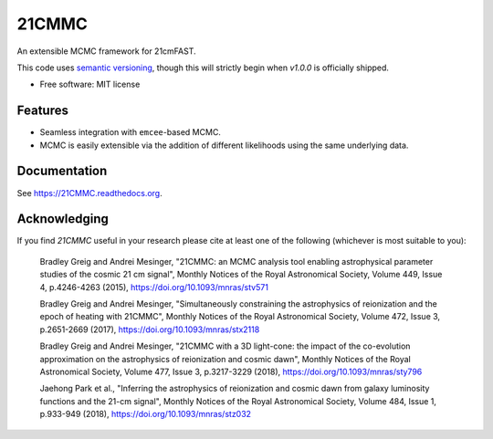 ======
21CMMC
======

.. start-badges
.. image:: https://travis-ci.org/21cmFAST/21CMMC.svg
    :target: https://travis-ci.org/21cmFAST/21CMMC
.. image:: https://coveralls.io/repos/github/21cmfast/21CMMC/badge.svg?branch=master
    :target: https://coveralls.io/github/21cmfast/21CMMC?branch=master
.. image:: https://img.shields.io/badge/code%20style-black-000000.svg
    :target: https://github.com/ambv/black
.. image:: https://readthedocs.org/projects/21cmmc/badge/?version=latest
    :target: https://21cmmc.readthedocs.io/en/latest/?badge=latest
    :alt: Documentation Status
.. end-badges

An extensible MCMC framework for 21cmFAST.


This code uses `semantic versioning <https://semver.org>`_, though this will strictly
begin when `v1.0.0` is officially shipped.

* Free software: MIT license

Features
========

* Seamless integration with ``emcee``-based MCMC.
* MCMC is easily extensible via the addition of different likelihoods using the same underlying data.

Documentation
=============

See https://21CMMC.readthedocs.org.

Acknowledging
=============
If you find `21CMMC` useful in your research please cite at least one of the following
(whichever is most suitable to you):

    Bradley Greig and Andrei Mesinger, "21CMMC: an MCMC analysis tool enabling
    astrophysical parameter studies of the cosmic 21 cm signal", Monthly Notices of the
    Royal Astronomical Society, Volume 449, Issue 4, p.4246-4263 (2015),
    https://doi.org/10.1093/mnras/stv571

    Bradley Greig and Andrei Mesinger, "Simultaneously constraining the astrophysics of
    reionization and the epoch of heating with 21CMMC", Monthly Notices of the Royal
    Astronomical Society, Volume 472, Issue 3, p.2651-2669 (2017),
    https://doi.org/10.1093/mnras/stx2118

    Bradley Greig and Andrei Mesinger, "21CMMC with a 3D light-cone: the impact of the
    co-evolution approximation on the astrophysics of reionization and cosmic dawn",
    Monthly Notices of the Royal Astronomical Society, Volume 477, Issue 3, p.3217-3229
    (2018), https://doi.org/10.1093/mnras/sty796

    Jaehong Park et al.,  "Inferring the astrophysics of reionization and cosmic dawn
    from galaxy luminosity functions and the 21-cm signal", Monthly Notices of the
    Royal Astronomical Society, Volume 484, Issue 1, p.933-949 (2018),
    https://doi.org/10.1093/mnras/stz032
